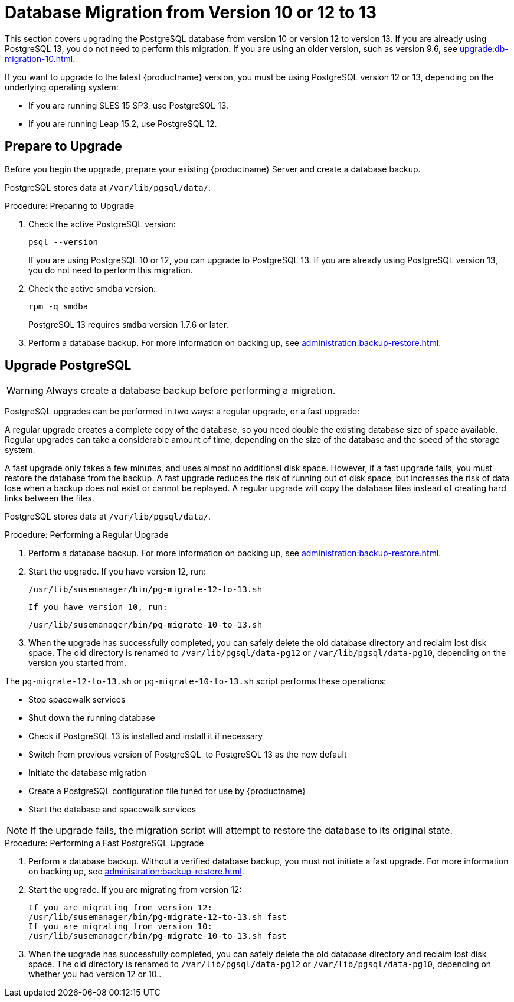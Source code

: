[[db-migration-13]]
= Database Migration from Version 10 or 12 to 13

This section covers upgrading the PostgreSQL database from version{nbsp}10 or version{nbsp}12 to version{nbsp}13.
If you are already using PostgreSQL 13, you do not need to perform this migration.
If you are using an older version, such as version 9.6, see xref:upgrade:db-migration-10.adoc[].

If you want to upgrade to the latest {productname} version, you must be using PostgreSQL version 12 or 13, depending on the underlying operating system:

* If you are running SLES 15 SP3, use PostgreSQL 13.
* If you are running Leap 15.2, use PostgreSQL 12.



[[db-migration-13-prepare]]
== Prepare to Upgrade

Before you begin the upgrade, prepare your existing {productname} Server and create a database backup.

PostgreSQL stores data at [path]``/var/lib/pgsql/data/``.



.Procedure: Preparing to Upgrade
. Check the active PostgreSQL version:
+
----
psql --version
----
+
If you are using PostgreSQL{nbsp}10 or 12, you can upgrade to PostgreSQL{nbsp}13.
If you are already using PostgreSQL version 13, you do not need to perform this migration.
. Check the active smdba version:
+
----
rpm -q smdba
----
+
PostgreSQL{nbsp}13 requires ``smdba`` version 1.7.6 or later.
. Perform a database backup.
  For more information on backing up, see xref:administration:backup-restore.adoc[].



[[db-migration-13-upgrade]]
== Upgrade PostgreSQL

[WARNING]
====
Always create a database backup before performing a migration.
====

PostgreSQL upgrades can be performed in two ways: a regular upgrade, or a fast upgrade:

A regular upgrade creates a complete copy of the database, so you need double the existing database size of space available.
Regular upgrades can take a considerable amount of time, depending on the size of the database and the speed of the storage system.

A fast upgrade only takes a few minutes, and uses almost no additional disk space.
However, if a fast upgrade fails, you must restore the database from the backup.
A fast upgrade reduces the risk of running out of disk space, but increases the
risk of data lose when a backup does not exist or cannot be replayed.
A regular upgrade will copy the database files instead of creating hard links between the files.

PostgreSQL stores data at [path]``/var/lib/pgsql/data/``.



.Procedure: Performing a Regular Upgrade
. Perform a database backup.
  For more information on backing up, see xref:administration:backup-restore.adoc[].
. Start the upgrade.
  If you have version 12, run:
+
----
/usr/lib/susemanager/bin/pg-migrate-12-to-13.sh
----
+
  If you have version 10, run:
+
----
/usr/lib/susemanager/bin/pg-migrate-10-to-13.sh
----
. When the upgrade has successfully completed, you can safely delete the old database directory and reclaim lost disk space.
  The old directory is renamed to [path]``/var/lib/pgsql/data-pg12`` or [path]``/var/lib/pgsql/data-pg10``, depending on the version you started from.

The [path]``pg-migrate-12-to-13.sh`` or [path]``pg-migrate-10-to-13.sh`` script performs these operations:

* Stop spacewalk services
* Shut down the running database
* Check if PostgreSQL{nbsp}13 is installed and install it if necessary
* Switch from previous version of PostgreSQL{nbsp} to PostgreSQL{nbsp}13 as the new default
* Initiate the database migration
* Create a PostgreSQL configuration file tuned for use by {productname}
* Start the database and spacewalk services

[NOTE]
====
If the upgrade fails, the migration script will attempt to restore the database to its original state.
====



.Procedure: Performing a Fast PostgreSQL Upgrade
. Perform a database backup.
  Without a verified database backup, you must not initiate a fast upgrade.
  For more information on backing up, see xref:administration:backup-restore.adoc[].
. Start the upgrade.
  If you are migrating from version 12:
+
----
If you are migrating from version 12:
/usr/lib/susemanager/bin/pg-migrate-12-to-13.sh fast
If you are migrating from version 10:
/usr/lib/susemanager/bin/pg-migrate-10-to-13.sh fast
----
. When the upgrade has successfully completed, you can safely delete the old database directory and reclaim lost disk space.
  The old directory is renamed to [path]``/var/lib/pgsql/data-pg12`` or [path]``/var/lib/pgsql/data-pg10``, depending on whether you had version 12 or 10..

